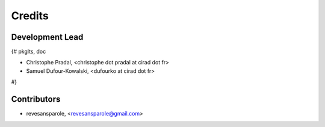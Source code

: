 =======
Credits
=======

Development Lead
----------------

{# pkglts, doc

* Christophe Pradal, <christophe dot pradal at cirad dot fr>
* Samuel Dufour-Kowalski, <dufourko at cirad dot fr>

#}

Contributors
------------

* revesansparole, <revesansparole@gmail.com>

